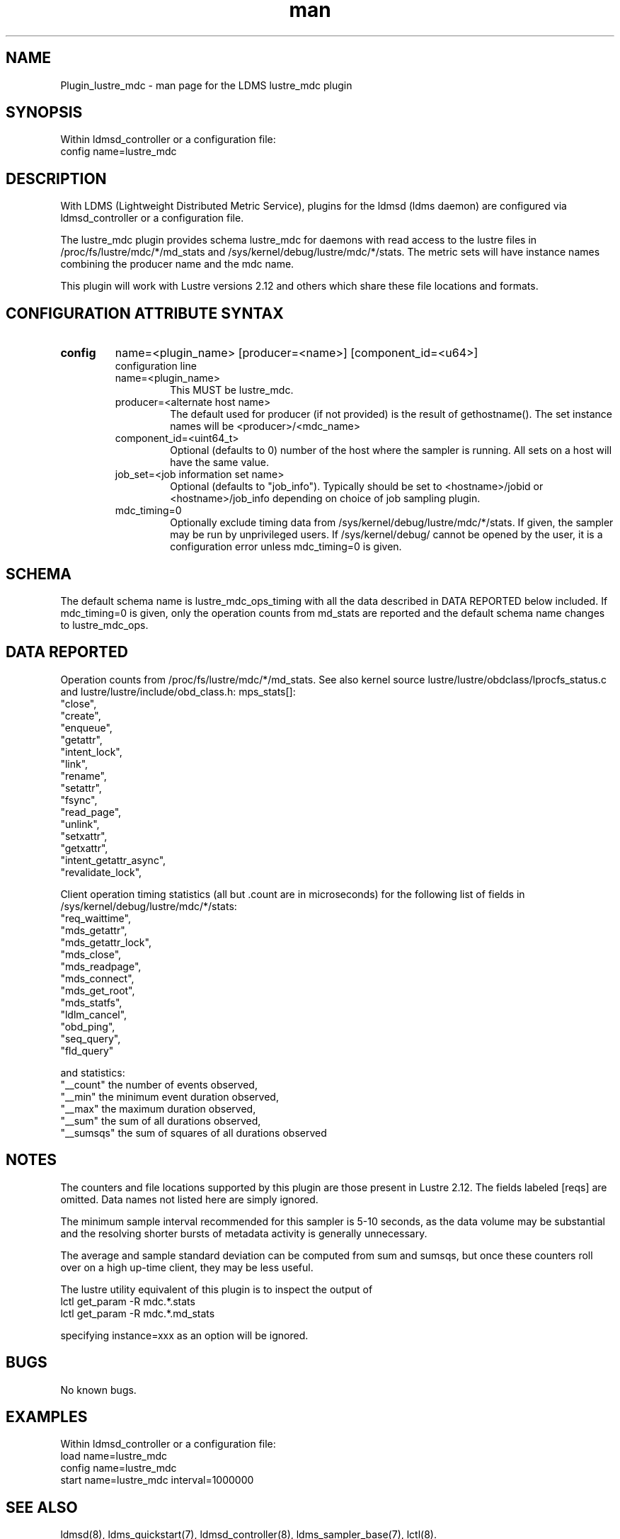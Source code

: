 .TH man 7 "1 May 2019" "LDMS Plugin" "Plugin for LDMS"

.SH NAME
Plugin_lustre_mdc - man page for the LDMS lustre_mdc plugin

.SH SYNOPSIS
Within ldmsd_controller or a configuration file:
.br
config name=lustre_mdc

.SH DESCRIPTION
With LDMS (Lightweight Distributed Metric Service), plugins for the ldmsd (ldms daemon) are configured via ldmsd_controller
or a configuration file.

The lustre_mdc plugin provides schema lustre_mdc for daemons with read access to
the lustre files in /proc/fs/lustre/mdc/*/md_stats and  /sys/kernel/debug/lustre/mdc/*/stats.
The metric sets will have instance names combining the producer name and the mdc name.

This plugin will work with Lustre versions 2.12 and others which share these file locations and formats.

.SH CONFIGURATION ATTRIBUTE SYNTAX

.TP
.BR config
name=<plugin_name> [producer=<name>] [component_id=<u64>]
.br
configuration line
.RS
.TP
name=<plugin_name>
.br
This MUST be lustre_mdc.
.TP
producer=<alternate host name>
.br
The default used for producer (if not provided) is the result of gethostname().
The set instance names will be <producer>/<mdc_name>
.TP
component_id=<uint64_t>
.br
Optional (defaults to 0) number of the host where the sampler is running. All sets on a host will have the same value.
.TP
job_set=<job information set name>
.br
Optional (defaults to "job_info"). Typically should be set to <hostname>/jobid or <hostname>/job_info depending on choice of job sampling plugin.
.TP
mdc_timing=0
.br
Optionally exclude timing data from /sys/kernel/debug/lustre/mdc/*/stats. If given,
the sampler may be run by unprivileged users. If /sys/kernel/debug/ cannot be opened
by the user, it is a configuration error unless mdc_timing=0 is given.
.RE

.SH SCHEMA
The default schema name is lustre_mdc_ops_timing with all the data described in DATA REPORTED below included. If mdc_timing=0 is given, only the operation counts from md_stats are reported and the default schema name changes to lustre_mdc_ops.

.SH DATA REPORTED

Operation counts from /proc/fs/lustre/mdc/*/md_stats.
See also kernel source lustre/lustre/obdclass/lprocfs_status.c and
lustre/lustre/include/obd_class.h: mps_stats[]:
        "close",
        "create",
        "enqueue",
        "getattr",
        "intent_lock",
        "link",
        "rename",
        "setattr",
        "fsync",
        "read_page",
        "unlink",
        "setxattr",
        "getxattr",
        "intent_getattr_async",
        "revalidate_lock",

Client operation timing statistics (all but .count are in microseconds) for the following list of fields in /sys/kernel/debug/lustre/mdc/*/stats:
     "req_waittime",
     "mds_getattr",
     "mds_getattr_lock",
     "mds_close",
     "mds_readpage",
     "mds_connect",
     "mds_get_root",
     "mds_statfs",
     "ldlm_cancel",
     "obd_ping",
     "seq_query",
     "fld_query"

and statistics:
     "__count" the number of events observed,
     "__min" the minimum event duration observed,
     "__max" the maximum duration observed,
     "__sum" the sum of all durations observed,
     "__sumsqs" the sum of squares of all durations observed

.SH NOTES
The counters and file locations supported by this plugin are those present in Lustre 2.12.
The fields labeled [reqs] are omitted. Data names not listed here are simply ignored.

The minimum sample interval recommended for this sampler is 5-10 seconds, as the data volume may
be substantial and the resolving shorter bursts of metadata activity is generally unnecessary.

The average and sample standard deviation can be computed from sum and sumsqs, but
once these counters roll over on a high up-time client, they may be less useful.

The lustre utility equivalent of this plugin is to inspect the output of
  lctl get_param -R mdc.*.stats
  lctl get_param -R mdc.*.md_stats

specifying instance=xxx as an option will be ignored.

.SH BUGS
No known bugs.

.SH EXAMPLES
.PP
Within ldmsd_controller or a configuration file:
.nf
load name=lustre_mdc
config name=lustre_mdc
start name=lustre_mdc interval=1000000
.fi

.SH SEE ALSO
ldmsd(8), ldms_quickstart(7), ldmsd_controller(8), ldms_sampler_base(7), lctl(8).
